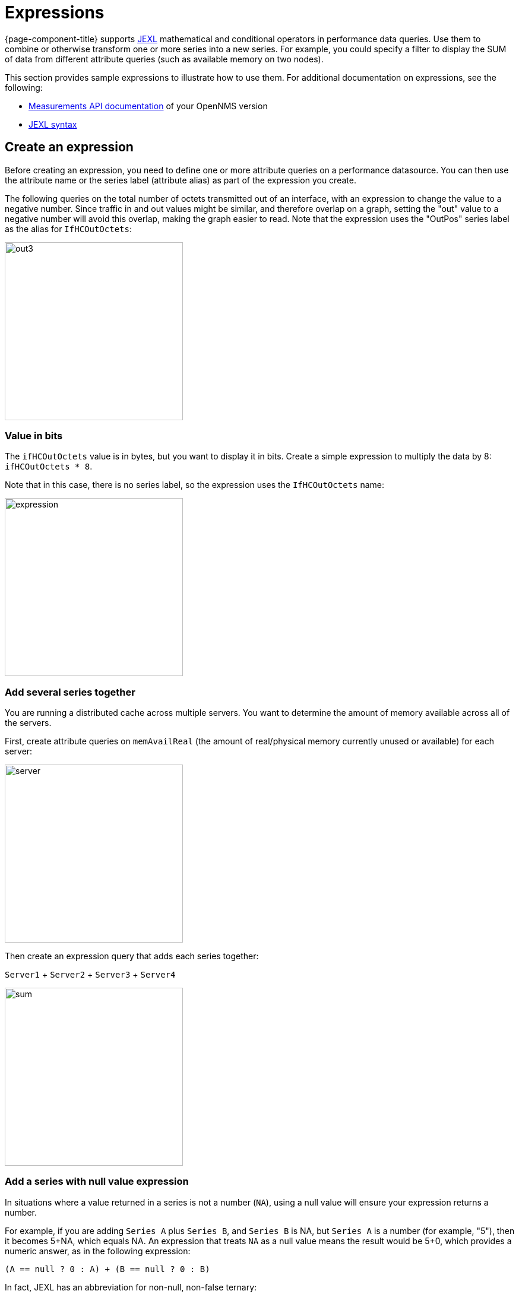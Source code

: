 :imagesdir: ../assets/images
[.lead]
[[pc-expressions]]
= Expressions

{page-component-title} supports https://commons.apache.org/proper/commons-jexl/index.html[JEXL] mathematical and conditional operators in performance data queries.
Use them to combine or otherwise transform one or more series into a new series.
For example, you could specify a filter to display the SUM of data from different attribute queries (such as available memory on two nodes).

This section provides sample expressions to illustrate how to use them.
For additional documentation on expressions, see the following:

* https://docs.opennms.org/opennms/releases/latest/guide-development/guide-development.html#_measurements_api[Measurements API documentation] of your OpenNMS version
* https://commons.apache.org/proper/commons-jexl/reference/syntax.html[JEXL syntax]

== Create an expression

Before creating an expression, you need to define one or more attribute queries on a performance datasource.
You can then use the attribute name or the series label (attribute alias) as part of the expression you create.

The following queries on the total number of octets transmitted out of an interface, with an expression to change the value to a negative number.
Since traffic in and out values might be similar, and therefore overlap on a graph, setting the "out" value to a negative number will avoid this overlap, making the graph easier to read.
Note that the expression uses the "OutPos" series label as the alias for `IfHCOutOctets`:

image::pc-outpos3.png[out3,300]

=== Value in bits

The `ifHCOutOctets` value is in bytes, but you want to display it in bits.
Create a simple expression to multiply the data by 8: `ifHCOutOctets * 8`.

Note that in this case, there is no series label, so the expression uses the `IfHCOutOctets` name:

image::pc-expression3.png[expression, 300]

=== Add several series together

You are running a distributed cache across multiple servers.
You want to determine the amount of memory available across all of the servers.

First, create attribute queries on `memAvailReal` (the amount of real/physical memory currently unused or available) for each server:

image::pc-server1.png[server,300]

Then create an expression query that adds each series together:

`Server1` + `Server2` + `Server3` + `Server4`

image::pc-sum.png[sum, 300]

=== Add a series with null value expression

In situations where a value returned in a series is not a number (`NA`), using a null value will ensure your expression returns a number.

For example, if you are adding `Series A` plus `Series B`, and `Series B` is NA, but `Series A` is a number (for example, "5"), then it becomes 5+NA, which equals NA.
An expression that treats `NA` as a null value means the result would be 5+0, which provides a numeric answer, as in the following expression:

`(A == null ? 0 : A) + (B == null ? 0 : B)`

In fact, JEXL has an abbreviation for non-null, non-false ternary:

`(A ?: 0) + (B ?: 0)`

